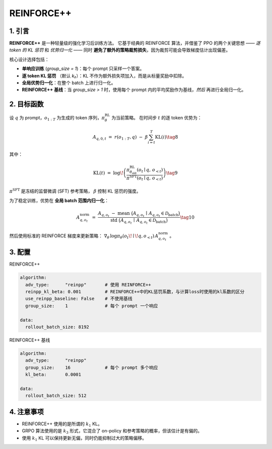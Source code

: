 REINFORCE++ 
=====================

1. 引言
---------------

**REINFORCE++** 是一种轻量级的强化学习后训练方法。  
它基于经典的 REINFORCE 算法，并借鉴了 PPO 的两个关键思想 —— *逐 token 的 KL 惩罚* 和 *优势归一化* ——  
同时 **避免了额外的策略裁剪损失**，因为裁剪可能会导致梯度估计出现偏差。  

核心设计选择包括：  

* **单响应训练** (`group_size = 1`)：每个 prompt 只采样一个答案。  
* **逐 token KL 惩罚** （默认 *k₂*）：KL 不作为额外损失项加入，而是从标量奖励中扣除。  
* **全局优势归一化**：在整个 batch 上进行归一化。  
* **REINFORCE++ 基线**：当 `group_size > 1` 时，使用每个 prompt 内的平均奖励作为基线，*然后* 再进行全局归一化。  

2. 目标函数
----------------------

设 :math:`q` 为 prompt，:math:`o_{1:T}` 为生成的 token 序列，:math:`\pi_{\theta}^{\text{RL}}` 为当前策略。  
在时间步 :math:`t` 的逐 token 优势为：  

.. math::

   A_{q,0,t} \;=\; r(o_{1:T}, q)\;-\;\beta
   \sum_{i=t}^{T} \operatorname{KL}(i) \tag{8}

其中：  

.. math::

   \operatorname{KL}(t) \;=\;
   \log\!\left(
     \frac{\pi^{\text{RL}}_{\theta_{\text{old}}}(o_t \mid q,\,o_{<t})}
          {\pi^{\text{SFT}}(o_t \mid q,\,o_{<t})}
   \right) \tag{9}

:math:`\pi^{\text{SFT}}` 是冻结的监督微调 (SFT) 参考策略，  
:math:`\beta` 控制 KL 惩罚的强度。  

为了稳定训练，优势在 **全局 batch 范围内归一化**：  

.. math::

   A^{\text{norm}}_{q,o_t} \;=\;
   \frac{
     A_{q,o_t} \;-\;
     \operatorname{mean}\ \bigl(A_{q,o_t}\,\mid\,A_{q,o_t}\in\mathcal{D}_{\text{batch}}\bigr)
   }{
     \operatorname{std}\ \bigl(A_{q,o_t}\,\mid\,A_{q,o_t}\in\mathcal{D}_{\text{batch}}\bigr)
   } \tag{10}

然后使用标准的 REINFORCE 梯度来更新策略：  
:math:`\nabla_{\theta}\,\log\pi_{\theta}(o_t\!\mid\!q,o_{<t})\,A^{\text{norm}}_{q,o_t}` 。  

3. 配置
-----------------

REINFORCE++

.. code-block:: yaml

   algorithm:
     adv_type:      "reinpp"       # 使用 REINFORCE++
     reinpp_kl_beta: 0.001         # REINFORCE++中的KL惩罚系数，与计算loss时使用的kl系数的区分
     use_reinpp_baseline: False    # 不使用基线
     group_size:    1              # 每个 prompt 一个响应

   data:
     rollout_batch_size: 8192

REINFORCE++ 基线

.. code-block:: yaml

   algorithm:
     adv_type:      "reinpp"
     group_size:    16             # 每个 prompt 多个响应
     kl_beta:       0.0001

   data:
     rollout_batch_size: 512

4. 注意事项
-----------

- REINFORCE++ 使用的是所谓的 :math:`k_1` KL。  
- GRPO 算法使用的是 :math:`k_3` 形式，它混合了 on-policy 和参考策略的概率，但该估计是有偏的。  
- 使用 :math:`k_1` KL 可以保持更新无偏，同时仍能抑制过大的策略偏移。  
